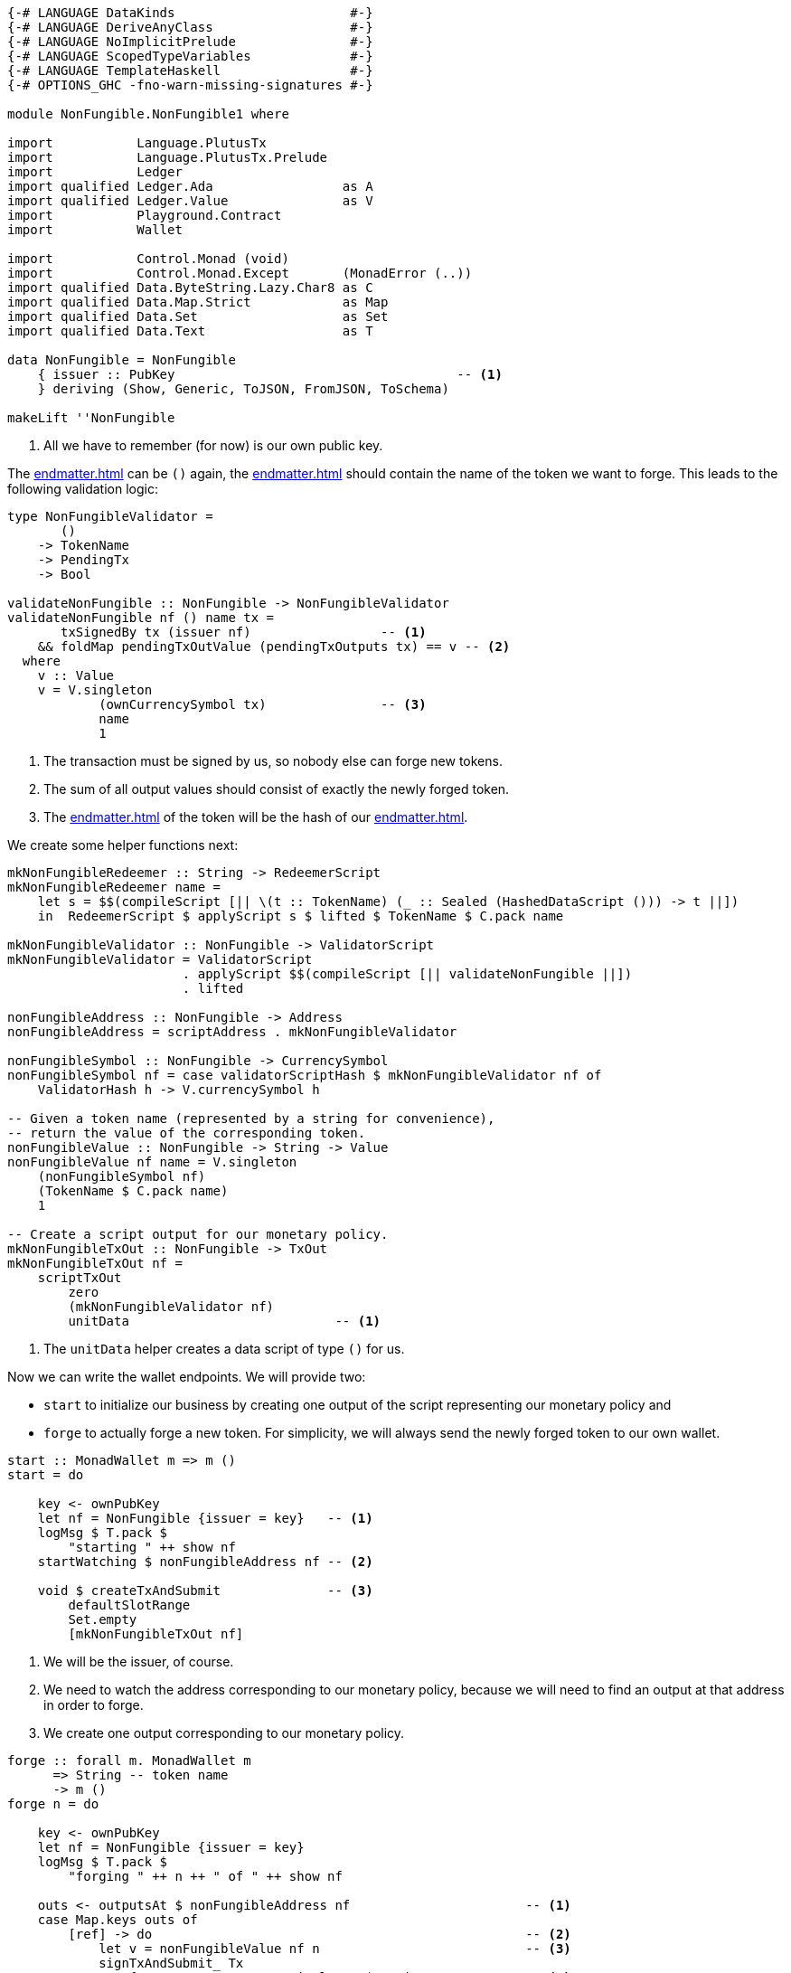 [source,haskell]
----
{-# LANGUAGE DataKinds                       #-}
{-# LANGUAGE DeriveAnyClass                  #-}
{-# LANGUAGE NoImplicitPrelude               #-}
{-# LANGUAGE ScopedTypeVariables             #-}
{-# LANGUAGE TemplateHaskell                 #-}
{-# OPTIONS_GHC -fno-warn-missing-signatures #-}

module NonFungible.NonFungible1 where

import           Language.PlutusTx
import           Language.PlutusTx.Prelude
import           Ledger
import qualified Ledger.Ada                 as A
import qualified Ledger.Value               as V
import           Playground.Contract
import           Wallet

import           Control.Monad (void)
import           Control.Monad.Except       (MonadError (..))
import qualified Data.ByteString.Lazy.Char8 as C
import qualified Data.Map.Strict            as Map
import qualified Data.Set                   as Set
import qualified Data.Text                  as T

data NonFungible = NonFungible
    { issuer :: PubKey                                     -- <1>
    } deriving (Show, Generic, ToJSON, FromJSON, ToSchema)

makeLift ''NonFungible
----

<1> All we have to remember (for now) is our own public key.

The <<endmatter#data-script>> can be `()` again,
the <<endmatter#redeemer-script>> should contain the name of the token we want
to forge. This leads to the following validation logic:

[source,haskell]
----
type NonFungibleValidator =
       ()
    -> TokenName
    -> PendingTx
    -> Bool

validateNonFungible :: NonFungible -> NonFungibleValidator
validateNonFungible nf () name tx =
       txSignedBy tx (issuer nf)                 -- <1>
    && foldMap pendingTxOutValue (pendingTxOutputs tx) == v -- <2>
  where
    v :: Value
    v = V.singleton
            (ownCurrencySymbol tx)               -- <3>
            name
            1
----

<1> The transaction must be signed by us, so nobody else can forge new tokens.

<2> The sum of all output values should consist of exactly the newly forged
token.

<3> The <<endmatter#currency-symbol>> of the token will be the hash of our
<<endmatter#validator-script>>.

We create some helper functions next:

[source,haskell]
----
mkNonFungibleRedeemer :: String -> RedeemerScript
mkNonFungibleRedeemer name =
    let s = $$(compileScript [|| \(t :: TokenName) (_ :: Sealed (HashedDataScript ())) -> t ||])
    in  RedeemerScript $ applyScript s $ lifted $ TokenName $ C.pack name

mkNonFungibleValidator :: NonFungible -> ValidatorScript
mkNonFungibleValidator = ValidatorScript
                       . applyScript $$(compileScript [|| validateNonFungible ||])
                       . lifted

nonFungibleAddress :: NonFungible -> Address
nonFungibleAddress = scriptAddress . mkNonFungibleValidator

nonFungibleSymbol :: NonFungible -> CurrencySymbol
nonFungibleSymbol nf = case validatorScriptHash $ mkNonFungibleValidator nf of
    ValidatorHash h -> V.currencySymbol h

-- Given a token name (represented by a string for convenience),
-- return the value of the corresponding token.
nonFungibleValue :: NonFungible -> String -> Value
nonFungibleValue nf name = V.singleton
    (nonFungibleSymbol nf)
    (TokenName $ C.pack name)
    1

-- Create a script output for our monetary policy.
mkNonFungibleTxOut :: NonFungible -> TxOut
mkNonFungibleTxOut nf =
    scriptTxOut
        zero
        (mkNonFungibleValidator nf)
        unitData                           -- <1>
----

<1> The `unitData` helper creates a data script of type `()` for us.

Now we can write the wallet endpoints. We will provide two:

- `start` to initialize our business by creating one output of the script
  representing our monetary policy and
- `forge` to actually forge a new token. For simplicity, we will always send the
  newly forged token to our own wallet.

[source,haskell]
----
start :: MonadWallet m => m ()
start = do

    key <- ownPubKey
    let nf = NonFungible {issuer = key}   -- <1>
    logMsg $ T.pack $
        "starting " ++ show nf
    startWatching $ nonFungibleAddress nf -- <2>

    void $ createTxAndSubmit              -- <3>
        defaultSlotRange
        Set.empty
        [mkNonFungibleTxOut nf]
----

<1> We will be the issuer, of course.

<2> We need to watch the address corresponding to our monetary policy,
because we will need to find an output at that address in order to forge.

<3> We create one output corresponding to our monetary policy.

[source,haskell]
----
forge :: forall m. MonadWallet m
      => String -- token name
      -> m ()
forge n = do

    key <- ownPubKey
    let nf = NonFungible {issuer = key}
    logMsg $ T.pack $
        "forging " ++ n ++ " of " ++ show nf

    outs <- outputsAt $ nonFungibleAddress nf                       -- <1>
    case Map.keys outs of
        [ref] -> do                                                 -- <2>
            let v = nonFungibleValue nf n                           -- <3>
            signTxAndSubmit_ Tx
                { txInputs     = Set.singleton $ scriptTxIn         -- <4>
                                    ref
                                    (mkNonFungibleValidator nf)
                                    (mkNonFungibleRedeemer n)
                , txOutputs    = [ pubKeyTxOut v $ issuer nf        -- <5>
                                 , mkNonFungibleTxOut nf
                                 ]
                , txFee        = zero
                , txForge      = v                                  -- <6>
                , txValidRange = defaultSlotRange
                , txSignatures = Map.empty
                }
        _         -> throwError $                                   -- <7>
                        OtherError $ T.pack "'start' has not run"

$(mkFunctions ['start, 'forge])
----

<1> We grab all outputs corresponding to our monetary policy.

<2> There should be exactly one such output.

<3> Value of the token we want to forge.

<4> We need the monetary policy output as input for our forging transaction.

<5> We need two outputs, one for the forged token to go to, one for the monetary
policy (so that we have that available for forging the next token).

<6> Here we actually _forge_.

<7> The output is not there, so we probably forgot to run `start` first.
